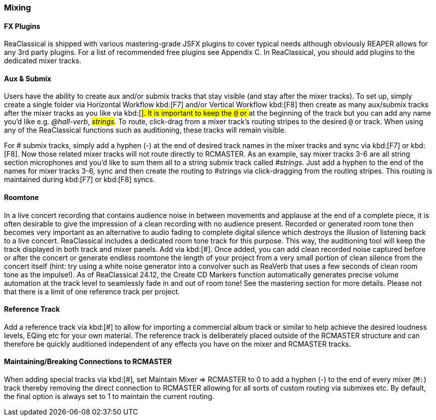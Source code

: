 === Mixing

==== FX Plugins

ReaClassical is shipped with various mastering-grade JSFX plugins to cover typical needs although obviously REAPER allows for any 3rd party plugins. For a list of recommended free plugins see Appendix C. In ReaClassical, you should add plugins to the dedicated mixer tracks.

==== Aux & Submix

Users have the ability to create aux and/or submix tracks that stay visible (and stay after the mixer tracks). To set up, simply create a single folder via Horizontal Workflow kbd:[F7] and/or Vertical Workflow kbd:[F8] then create as many aux/submix tracks after the mixer tracks as you like via kbd:[#]. It is important to keep the `@` or `#` at the beginning of the track but you can add any name you'd like e.g. _@hall-verb_, _#strings_. To route, click-drag from a mixer track's routing stripes to the desired `@` or `#` track. When using any of the ReaClassical functions such as auditioning, these tracks will remain visible.

For # submix tracks, simply add a hyphen (-) at the end of desired track names in the mixer tracks and sync via kbd:[F7] or kbd:[F8]. Now those related mixer tracks will not route directly to RCMASTER. As an example, say mixer tracks 3-6 are all string section microphones and you'd like to sum them all to a string submix track called _#strings_. Just add a hyphen to the end of the names for mixer tracks 3-6, sync and then create the routing to #strings via click-dragging from the routing stripes. This routing is maintained during kbd:[F7] or kbd:[F8] syncs.

==== Roomtone

In a live concert recording that contains audience noise in between movements and applause at the end of a complete piece, it is often desirable to give the impression of a clean recording with no audience present. Recorded or generated room tone then becomes very important as an alternative to audio fading to complete digital silence which destroys the illusion of listening back to a live concert. ReaClassical includes a dedicated room tone track for this purpose. This way, the auditioning tool will keep the track displayed in both track and mixer panels. Add via kbd:[#]. Once added, you can add clean recorded noise captured before or after the concert or generate endless roomtone the length of your project from a very small portion of clean silence from the concert itself (hint: try using a white noise generator into a convolver such as ReaVerb that uses a few seconds of clean room tone as the impulse!). As of ReaClassical 24.12, the Create CD Markers function automatically generates precise volume automation at the track level to seamlessly fade in and out of room tone! See the mastering section for more details. Please not that there is a limit of one reference track per project.

==== Reference Track

Add a reference track via kbd:[#] to allow for importing a commercial album track or similar to help achieve the desired loudness levels, EQing etc for your own material. The reference track is deliberately placed outside of the RCMASTER structure and can therefore be quickly auditioned independent of any effects you have on the mixer and RCMASTER tracks.


==== Maintaining/Breaking Connections to RCMASTER

When adding special tracks via kbd:[#], set Maintain Mixer => RCMASTER to 0 to add a hyphen (-) to the end of every mixer (`M:`) track thereby removing the direct connection to RCMASTER allowing for all sorts of custom routing via submixes etc. By default, the final option is always set to 1 to maintain the current routing.
